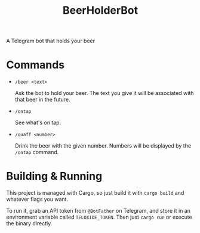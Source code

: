 #+title: BeerHolderBot
A Telegram bot that holds your beer
#+html: <a href="https://crates.io/crates/BeerHolderBot"><img alt="Crates.io" src="https://img.shields.io/crates/d/BeerHolderBot?style=for-the-badge"></img></a>
* Commands
- =/beer <text>=

  Ask the bot to hold your beer. The text you give it will be associated with that beer in the future.
- =/ontap=

  See what's on tap.
- =/quaff <number>=
  
  Drink the beer with the given number. Numbers will be displayed by the =/ontap= command.
* Building & Running
This project is managed with Cargo, so just build it with =cargo build= and whatever flags you want.

To run it, grab an API token from ~@BotFather~ on Telegram, and store it in an environment variable called =TELOXIDE_TOKEN=. Then just =cargo run= or execute the binary directly.
